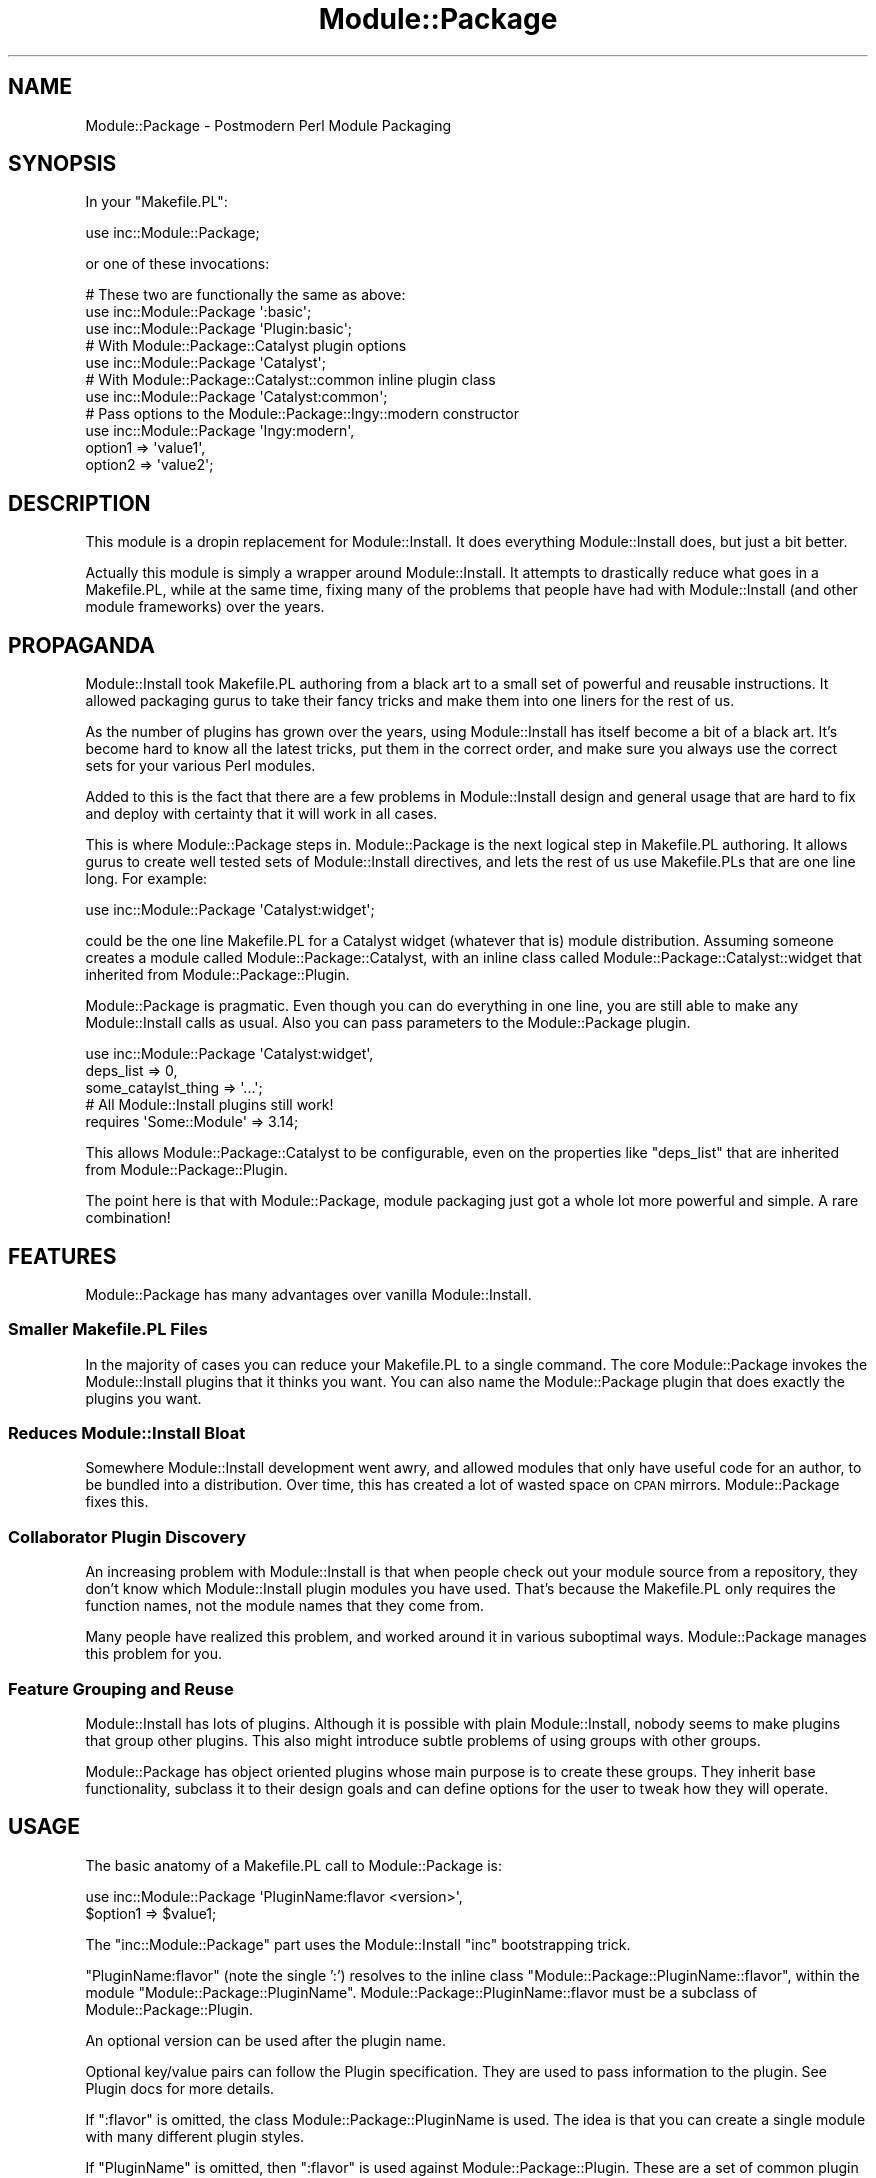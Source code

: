 .\" Automatically generated by Pod::Man 2.22 (Pod::Simple 3.07)
.\"
.\" Standard preamble:
.\" ========================================================================
.de Sp \" Vertical space (when we can't use .PP)
.if t .sp .5v
.if n .sp
..
.de Vb \" Begin verbatim text
.ft CW
.nf
.ne \\$1
..
.de Ve \" End verbatim text
.ft R
.fi
..
.\" Set up some character translations and predefined strings.  \*(-- will
.\" give an unbreakable dash, \*(PI will give pi, \*(L" will give a left
.\" double quote, and \*(R" will give a right double quote.  \*(C+ will
.\" give a nicer C++.  Capital omega is used to do unbreakable dashes and
.\" therefore won't be available.  \*(C` and \*(C' expand to `' in nroff,
.\" nothing in troff, for use with C<>.
.tr \(*W-
.ds C+ C\v'-.1v'\h'-1p'\s-2+\h'-1p'+\s0\v'.1v'\h'-1p'
.ie n \{\
.    ds -- \(*W-
.    ds PI pi
.    if (\n(.H=4u)&(1m=24u) .ds -- \(*W\h'-12u'\(*W\h'-12u'-\" diablo 10 pitch
.    if (\n(.H=4u)&(1m=20u) .ds -- \(*W\h'-12u'\(*W\h'-8u'-\"  diablo 12 pitch
.    ds L" ""
.    ds R" ""
.    ds C` ""
.    ds C' ""
'br\}
.el\{\
.    ds -- \|\(em\|
.    ds PI \(*p
.    ds L" ``
.    ds R" ''
'br\}
.\"
.\" Escape single quotes in literal strings from groff's Unicode transform.
.ie \n(.g .ds Aq \(aq
.el       .ds Aq '
.\"
.\" If the F register is turned on, we'll generate index entries on stderr for
.\" titles (.TH), headers (.SH), subsections (.SS), items (.Ip), and index
.\" entries marked with X<> in POD.  Of course, you'll have to process the
.\" output yourself in some meaningful fashion.
.ie \nF \{\
.    de IX
.    tm Index:\\$1\t\\n%\t"\\$2"
..
.    nr % 0
.    rr F
.\}
.el \{\
.    de IX
..
.\}
.\"
.\" Accent mark definitions (@(#)ms.acc 1.5 88/02/08 SMI; from UCB 4.2).
.\" Fear.  Run.  Save yourself.  No user-serviceable parts.
.    \" fudge factors for nroff and troff
.if n \{\
.    ds #H 0
.    ds #V .8m
.    ds #F .3m
.    ds #[ \f1
.    ds #] \fP
.\}
.if t \{\
.    ds #H ((1u-(\\\\n(.fu%2u))*.13m)
.    ds #V .6m
.    ds #F 0
.    ds #[ \&
.    ds #] \&
.\}
.    \" simple accents for nroff and troff
.if n \{\
.    ds ' \&
.    ds ` \&
.    ds ^ \&
.    ds , \&
.    ds ~ ~
.    ds /
.\}
.if t \{\
.    ds ' \\k:\h'-(\\n(.wu*8/10-\*(#H)'\'\h"|\\n:u"
.    ds ` \\k:\h'-(\\n(.wu*8/10-\*(#H)'\`\h'|\\n:u'
.    ds ^ \\k:\h'-(\\n(.wu*10/11-\*(#H)'^\h'|\\n:u'
.    ds , \\k:\h'-(\\n(.wu*8/10)',\h'|\\n:u'
.    ds ~ \\k:\h'-(\\n(.wu-\*(#H-.1m)'~\h'|\\n:u'
.    ds / \\k:\h'-(\\n(.wu*8/10-\*(#H)'\z\(sl\h'|\\n:u'
.\}
.    \" troff and (daisy-wheel) nroff accents
.ds : \\k:\h'-(\\n(.wu*8/10-\*(#H+.1m+\*(#F)'\v'-\*(#V'\z.\h'.2m+\*(#F'.\h'|\\n:u'\v'\*(#V'
.ds 8 \h'\*(#H'\(*b\h'-\*(#H'
.ds o \\k:\h'-(\\n(.wu+\w'\(de'u-\*(#H)/2u'\v'-.3n'\*(#[\z\(de\v'.3n'\h'|\\n:u'\*(#]
.ds d- \h'\*(#H'\(pd\h'-\w'~'u'\v'-.25m'\f2\(hy\fP\v'.25m'\h'-\*(#H'
.ds D- D\\k:\h'-\w'D'u'\v'-.11m'\z\(hy\v'.11m'\h'|\\n:u'
.ds th \*(#[\v'.3m'\s+1I\s-1\v'-.3m'\h'-(\w'I'u*2/3)'\s-1o\s+1\*(#]
.ds Th \*(#[\s+2I\s-2\h'-\w'I'u*3/5'\v'-.3m'o\v'.3m'\*(#]
.ds ae a\h'-(\w'a'u*4/10)'e
.ds Ae A\h'-(\w'A'u*4/10)'E
.    \" corrections for vroff
.if v .ds ~ \\k:\h'-(\\n(.wu*9/10-\*(#H)'\s-2\u~\d\s+2\h'|\\n:u'
.if v .ds ^ \\k:\h'-(\\n(.wu*10/11-\*(#H)'\v'-.4m'^\v'.4m'\h'|\\n:u'
.    \" for low resolution devices (crt and lpr)
.if \n(.H>23 .if \n(.V>19 \
\{\
.    ds : e
.    ds 8 ss
.    ds o a
.    ds d- d\h'-1'\(ga
.    ds D- D\h'-1'\(hy
.    ds th \o'bp'
.    ds Th \o'LP'
.    ds ae ae
.    ds Ae AE
.\}
.rm #[ #] #H #V #F C
.\" ========================================================================
.\"
.IX Title "Module::Package 3"
.TH Module::Package 3 "2011-10-06" "perl v5.10.1" "User Contributed Perl Documentation"
.\" For nroff, turn off justification.  Always turn off hyphenation; it makes
.\" way too many mistakes in technical documents.
.if n .ad l
.nh
.SH "NAME"
Module::Package \- Postmodern Perl Module Packaging
.SH "SYNOPSIS"
.IX Header "SYNOPSIS"
In your \f(CW\*(C`Makefile.PL\*(C'\fR:
.PP
.Vb 1
\&    use inc::Module::Package;
.Ve
.PP
or one of these invocations:
.PP
.Vb 3
\&    # These two are functionally the same as above:
\&    use inc::Module::Package \*(Aq:basic\*(Aq;
\&    use inc::Module::Package \*(AqPlugin:basic\*(Aq;
\&
\&    # With Module::Package::Catalyst plugin options
\&    use inc::Module::Package \*(AqCatalyst\*(Aq;
\&
\&    # With Module::Package::Catalyst::common inline plugin class
\&    use inc::Module::Package \*(AqCatalyst:common\*(Aq;
\&
\&    # Pass options to the Module::Package::Ingy::modern constructor
\&    use inc::Module::Package \*(AqIngy:modern\*(Aq,
\&        option1 => \*(Aqvalue1\*(Aq,
\&        option2 => \*(Aqvalue2\*(Aq;
.Ve
.SH "DESCRIPTION"
.IX Header "DESCRIPTION"
This module is a dropin replacement for Module::Install. It does everything
Module::Install does, but just a bit better.
.PP
Actually this module is simply a wrapper around Module::Install. It attempts
to drastically reduce what goes in a Makefile.PL, while at the same time,
fixing many of the problems that people have had with Module::Install (and
other module frameworks) over the years.
.SH "PROPAGANDA"
.IX Header "PROPAGANDA"
Module::Install took Makefile.PL authoring from a black art to a small set of
powerful and reusable instructions. It allowed packaging gurus to take their
fancy tricks and make them into one liners for the rest of us.
.PP
As the number of plugins has grown over the years, using Module::Install has
itself become a bit of a black art. It's become hard to know all the latest
tricks, put them in the correct order, and make sure you always use the
correct sets for your various Perl modules.
.PP
Added to this is the fact that there are a few problems in Module::Install
design and general usage that are hard to fix and deploy with certainty that
it will work in all cases.
.PP
This is where Module::Package steps in. Module::Package is the next logical
step in Makefile.PL authoring. It allows gurus to create well tested sets of
Module::Install directives, and lets the rest of us use Makefile.PLs that are
one line long. For example:
.PP
.Vb 1
\&    use inc::Module::Package \*(AqCatalyst:widget\*(Aq;
.Ve
.PP
could be the one line Makefile.PL for a Catalyst widget (whatever that is)
module distribution. Assuming someone creates a module called
Module::Package::Catalyst, with an inline class called
Module::Package::Catalyst::widget that inherited from
Module::Package::Plugin.
.PP
Module::Package is pragmatic. Even though you can do everything in one line,
you are still able to make any Module::Install calls as usual. Also you can
pass parameters to the Module::Package plugin.
.PP
.Vb 3
\&    use inc::Module::Package \*(AqCatalyst:widget\*(Aq,
\&        deps_list => 0,
\&        some_cataylst_thing => \*(Aq...\*(Aq;
\&
\&    # All Module::Install plugins still work!
\&    requires \*(AqSome::Module\*(Aq => 3.14;
.Ve
.PP
This allows Module::Package::Catalyst to be configurable, even on the
properties like \f(CW\*(C`deps_list\*(C'\fR that are inherited from
Module::Package::Plugin.
.PP
The point here is that with Module::Package, module packaging just got a whole
lot more powerful and simple. A rare combination!
.SH "FEATURES"
.IX Header "FEATURES"
Module::Package has many advantages over vanilla Module::Install.
.SS "Smaller Makefile.PL Files"
.IX Subsection "Smaller Makefile.PL Files"
In the majority of cases you can reduce your Makefile.PL to a single command.
The core Module::Package invokes the Module::Install plugins that it thinks
you want. You can also name the Module::Package plugin that does exactly the
plugins you want.
.SS "Reduces Module::Install Bloat"
.IX Subsection "Reduces Module::Install Bloat"
Somewhere Module::Install development went awry, and allowed modules that only
have useful code for an author, to be bundled into a distribution. Over time,
this has created a lot of wasted space on \s-1CPAN\s0 mirrors. Module::Package fixes
this.
.SS "Collaborator Plugin Discovery"
.IX Subsection "Collaborator Plugin Discovery"
An increasing problem with Module::Install is that when people check out your
module source from a repository, they don't know which Module::Install plugin
modules you have used. That's because the Makefile.PL only requires the
function names, not the module names that they come from.
.PP
Many people have realized this problem, and worked around it in various
suboptimal ways. Module::Package manages this problem for you.
.SS "Feature Grouping and Reuse"
.IX Subsection "Feature Grouping and Reuse"
Module::Install has lots of plugins. Although it is possible with plain
Module::Install, nobody seems to make plugins that group other plugins. This
also might introduce subtle problems of using groups with other groups.
.PP
Module::Package has object oriented plugins whose main purpose is to create
these groups. They inherit base functionality, subclass it to their design
goals and can define options for the user to tweak how they will operate.
.SH "USAGE"
.IX Header "USAGE"
The basic anatomy of a Makefile.PL call to Module::Package is:
.PP
.Vb 2
\&    use inc::Module::Package \*(AqPluginName:flavor <version>\*(Aq,
\&        $option1 => $value1;
.Ve
.PP
The \f(CW\*(C`inc::Module::Package\*(C'\fR part uses the Module::Install \f(CW\*(C`inc\*(C'\fR bootstrapping
trick.
.PP
\&\f(CW\*(C`PluginName:flavor\*(C'\fR (note the single ':') resolves to the inline class
\&\f(CW\*(C`Module::Package::PluginName::flavor\*(C'\fR, within the module
\&\f(CW\*(C`Module::Package::PluginName\*(C'\fR. Module::Package::PluginName::flavor must be a
subclass of Module::Package::Plugin.
.PP
An optional version can be used after the plugin name.
.PP
Optional key/value pairs can follow the Plugin specification. They are used to
pass information to the plugin. See Plugin docs for more details.
.PP
If \f(CW\*(C`:flavor\*(C'\fR is omitted, the class Module::Package::PluginName is
used. The idea is that you can create a single module with many different
plugin styles.
.PP
If \f(CW\*(C`PluginName\*(C'\fR is omitted, then \f(CW\*(C`:flavor\*(C'\fR is used against
Module::Package::Plugin. These are a set of common plugin classes that you
can use.
.PP
If \f(CW\*(C`PluginName:flavor\*(C'\fR is omitted altogether, it is the same as saying
\&'Plugin:basic'. Note that you need to specify the ':basic' plugin if you want
to also pass it options.
.SH "STATUS"
.IX Header "STATUS"
This is still an early release. We are still shaking out the bugs. You might
want to hold off for a bit longer before using Module::Package for important
modules.
.SH "SEE ALSO"
.IX Header "SEE ALSO"
.IP "\(bu" 4
Module::Package::Plugin
.IP "\(bu" 4
Module::Install::Package
.IP "\(bu" 4
Module::Package::Tutorial
.SH "AUTHOR"
.IX Header "AUTHOR"
Ingy do\*:t Net <ingy@cpan.org>
.SH "COPYRIGHT AND LICENSE"
.IX Header "COPYRIGHT AND LICENSE"
Copyright (c) 2011. Ingy do\*:t Net.
.PP
This program is free software; you can redistribute it and/or modify it
under the same terms as Perl itself.
.PP
See http://www.perl.com/perl/misc/Artistic.html

